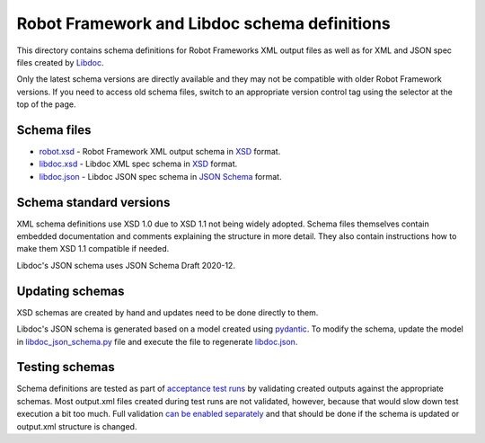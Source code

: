 Robot Framework and Libdoc schema definitions
=============================================

This directory contains schema definitions for Robot Frameworks XML output files
as well as for XML and JSON spec files created by Libdoc_.

Only the latest schema versions are directly available and they may not be
compatible with older Robot Framework versions. If you need to access old
schema files, switch to an appropriate version control tag using the selector
at the top of the page.

Schema files
------------

- `<robot.xsd>`_ - Robot Framework XML output schema in XSD_ format.
- `<libdoc.xsd>`_ - Libdoc XML spec schema in XSD_ format.
- `<libdoc.json>`_ - Libdoc JSON spec schema in `JSON Schema`_ format.

Schema standard versions
------------------------

XML schema definitions use XSD 1.0 due to XSD 1.1 not being widely adopted.
Schema files themselves contain embedded documentation and comments explaining
the structure in more detail. They also contain instructions how to make them
XSD 1.1 compatible if needed.

Libdoc's JSON schema uses JSON Schema Draft 2020-12.

Updating schemas
----------------

XSD schemas are created by hand and updates need to be done directly to them.

Libdoc's JSON schema is generated based on a model created using pydantic_.
To modify the schema, update the model in `<libdoc_json_schema.py>`_ file
and execute the file to regenerate `<libdoc.json>`_.

Testing schemas
---------------

Schema definitions are tested as part of `acceptance test runs <../../atest/README.rst>`__
by validating created outputs against the appropriate schemas. Most output.xml
files created during test runs are not validated, however, because that would
slow down test execution a bit too much. Full validation `can be enabled separately`__
and that should be done if the schema is updated or output.xml structure is changed.

.. _Libdoc: http://robotframework.org/robotframework/latest/RobotFrameworkUserGuide.html#libdoc
.. _XSD: http://en.wikipedia.org/wiki/XML_Schema_(W3C)
.. _JSON Schema: https://json-schema.org
.. _pydantic: https://pydantic-docs.helpmanual.io/usage/schema
__ https://github.com/robotframework/robotframework/blob/master/atest/README.rst#schema-validation
